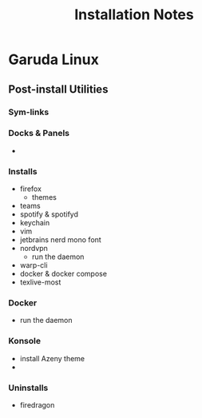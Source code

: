#+TITLE: Installation Notes

* Garuda Linux
** Post-install Utilities
*** Sym-links
*** Docks & Panels
+
*** Installs
+ firefox
  - themes
+ teams
+ spotify & spotifyd
+ keychain
+ vim
+ jetbrains nerd mono font
+ nordvpn
  - run the daemon
+ warp-cli
+ docker & docker compose
+ texlive-most

*** Docker
+ run the daemon

*** Konsole
+ install Azeny theme
+

*** Uninstalls
+ firedragon
